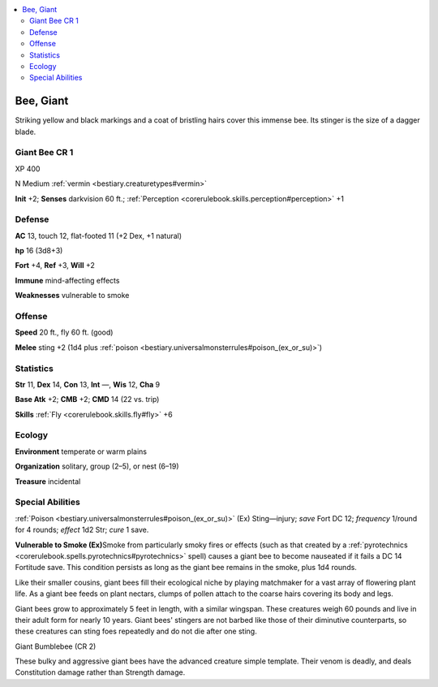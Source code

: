 
.. _`bestiary2.bee`:

.. contents:: \ 

.. _`bestiary2.bee#bee_giant`:

Bee, Giant
***********

Striking yellow and black markings and a coat of bristling hairs cover this immense bee. Its stinger is the size of a dagger blade. 

.. _`bestiary2.bee#giant_bee_cr_1`:

Giant Bee CR 1
===============

XP 400

N Medium :ref:`vermin <bestiary.creaturetypes#vermin>`\  

\ **Init**\  +2; \ **Senses**\  darkvision 60 ft.; :ref:`Perception <corerulebook.skills.perception#perception>`\  +1

.. _`bestiary2.bee#defense`:

Defense
========

\ **AC**\  13, touch 12, flat-footed 11 (+2 Dex, +1 natural)

\ **hp**\  16 (3d8+3)

\ **Fort**\  +4, \ **Ref**\  +3, \ **Will**\  +2

\ **Immune**\  mind-affecting effects

\ **Weaknesses**\  vulnerable to smoke

.. _`bestiary2.bee#offense`:

Offense
========

\ **Speed**\  20 ft., fly 60 ft. (good)

\ **Melee**\  sting +2 (1d4 plus :ref:`poison <bestiary.universalmonsterrules#poison_(ex_or_su)>`\ )

.. _`bestiary2.bee#statistics`:

Statistics
===========

\ **Str**\  11, \ **Dex**\  14, \ **Con**\  13, \ **Int**\  —, \ **Wis**\  12, \ **Cha**\  9

\ **Base Atk**\  +2; \ **CMB**\  +2; \ **CMD**\  14 (22 vs. trip)

\ **Skills**\  :ref:`Fly <corerulebook.skills.fly#fly>`\  +6

.. _`bestiary2.bee#ecology`:

Ecology
========

\ **Environment**\  temperate or warm plains

\ **Organization**\  solitary, group (2–5), or nest (6–19)

\ **Treasure**\  incidental

.. _`bestiary2.bee#special_abilities`:

Special Abilities
==================

:ref:`Poison <bestiary.universalmonsterrules#poison_(ex_or_su)>`\  (Ex) Sting—injury; \ *save*\  Fort DC 12; \ *frequency*\  1/round for 4 rounds; \ *effect*\  1d2 Str; \ *cure*\  1 save.

\ **Vulnerable to Smoke (Ex)**\ Smoke from particularly smoky fires or effects (such as that created by a :ref:`pyrotechnics <corerulebook.spells.pyrotechnics#pyrotechnics>`\  spell) causes a giant bee to become nauseated if it fails a DC 14 Fortitude save. This condition persists as long as the giant bee remains in the smoke, plus 1d4 rounds.

Like their smaller cousins, giant bees fill their ecological niche by playing matchmaker for a vast array of flowering plant life. As a giant bee feeds on plant nectars, clumps of pollen attach to the coarse hairs covering its body and legs.

Giant bees grow to approximately 5 feet in length, with a similar wingspan. These creatures weigh 60 pounds and live in their adult form for nearly 10 years. Giant bees' stingers are not barbed like those of their diminutive counterparts, so these creatures can sting foes repeatedly and do not die after one sting.

Giant Bumblebee (CR 2)

These bulky and aggressive giant bees have the advanced creature simple template. Their venom is deadly, and deals Constitution damage rather than Strength damage.
